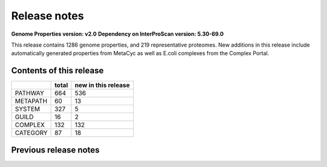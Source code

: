 Release notes
=============

**Genome Properties version: v2.0**
**Dependency on InterProScan version: 5.30-69.0**

This release contains 1286 genome properties, and 219 representative proteomes.
New additions in this release include automatically generated properties from MetaCyc as well as E.coli complexes from the Complex Portal.

Contents of this release
------------------------

+------------+-------+---------------------+
|            | total | new in this release |
+============+=======+=====================+
| PATHWAY    | 664   |  536                |
+------------+-------+---------------------+
| METAPATH   | 60    |  13                 |
+------------+-------+---------------------+
| SYSTEM     | 327   |  5                  |
+------------+-------+---------------------+
| GUILD      | 16    |  2                  |
+------------+-------+---------------------+
| COMPLEX    | 132   |  132                |
+------------+-------+---------------------+
| CATEGORY   | 87    |  18                 |
+------------+-------+---------------------+

Previous release notes
----------------------


